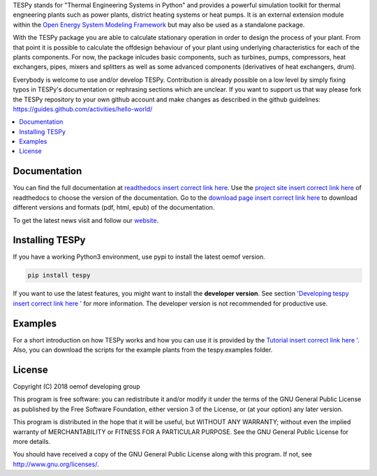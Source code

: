 TESPy stands for "Thermal Engineering Systems in Python" and provides a powerful simulation toolkit for thermal engneering plants such as power plants, district heating systems or heat pumps. It is an external extension module within the `Open Energy System Modeling Framework <https://oemof.org/>`_ but may also be used as a standalone package.

With the TESPy package you are able to calculate stationary operation in order to design the process of your plant. From that point it is possible to calculate the offdesign behaviour of your plant using underlying characteristics for each of the plants components. For now, the package inlcudes basic components, such as turbines, pumps, compressors, heat exchangers, pipes, mixers and splitters as well as some advanced components (derivatives of heat exchangers, drum).

Everybody is welcome to use and/or develop TESPy. Contribution is already possible on a low level by simply fixing typos in TESPy's documentation or rephrasing sections which are unclear. If you want to support us that way please fork the TESPy repository to your own github account and make changes as described in the github guidelines: https://guides.github.com/activities/hello-world/

.. contents::
    :depth: 1
    :local:
    :backlinks: top


Documentation
=============

You can find the full documentation at `readthedocs insert correct link here <http://oemof.readthedocs.org>`_. Use the `project site insert correct link here <http://readthedocs.org/projects/oemof>`_ of readthedocs to choose the version of the documentation. Go to the `download page insert correct link here <http://readthedocs.org/projects/oemof/downloads/>`_ to download different versions and formats (pdf, html, epub) of the documentation.

To get the latest news visit and follow our `website <https://www.oemof.org>`_.

Installing TESPy
================

If you have a working Python3 environment, use pypi to install the latest oemof version.

.. code:: bash

  pip install tespy

If you want to use the latest features, you might want to install the **developer version**. See section `'Developing tespy insert correct link here ' <http://oemof.readthedocs.io/en/latest/developing_oemof.html>`_ for more information. The developer version is not recommended for productive use.

Examples
========

For a short introduction on how TESPy works and how you can use it is provided by the `Tutorial insert correct link here ' <http://oemof.readthedocs.io/en/latest/developing_oemof.html>`_. Also, you can download the scripts for the example plants from the tespy.examples folder.

License
=======

Copyright (C) 2018 oemof developing group

This program is free software: you can redistribute it and/or modify it under the terms of the GNU General Public License as published by the Free Software Foundation, either version 3 of the License, or (at your option) any later version.

This program is distributed in the hope that it will be useful, but WITHOUT ANY WARRANTY; without even the implied warranty of MERCHANTABILITY or FITNESS FOR A PARTICULAR PURPOSE.  See the GNU General Public License for more details.

You should have received a copy of the GNU General Public License along with this program.  If not, see http://www.gnu.org/licenses/.

